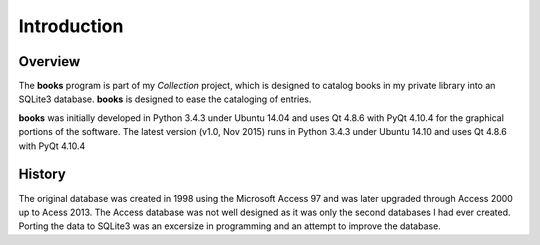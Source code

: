 Introduction
************

Overview
========

The **books** program is part of my *Collection* project, which is
designed to catalog books in my private library into an SQLite3
database.  **books** is designed to ease the cataloging of entries.

**books** was initially developed in Python 3.4.3 under Ubuntu 14.04
and uses Qt 4.8.6 with PyQt 4.10.4 for the graphical portions of the
software. The latest version (v1.0, Nov 2015) runs in Python 3.4.3
under Ubuntu 14.10 and uses Qt 4.8.6 with PyQt 4.10.4


History
=======

The original database was created in 1998 using the Microsoft Access
97 and was later upgraded through Access 2000 up to Acess 2013. The
Access database was not well designed as it was only the second
databases I had ever created.  Porting the data to SQLite3 was an
excersize in programming and an attempt to improve the database.
